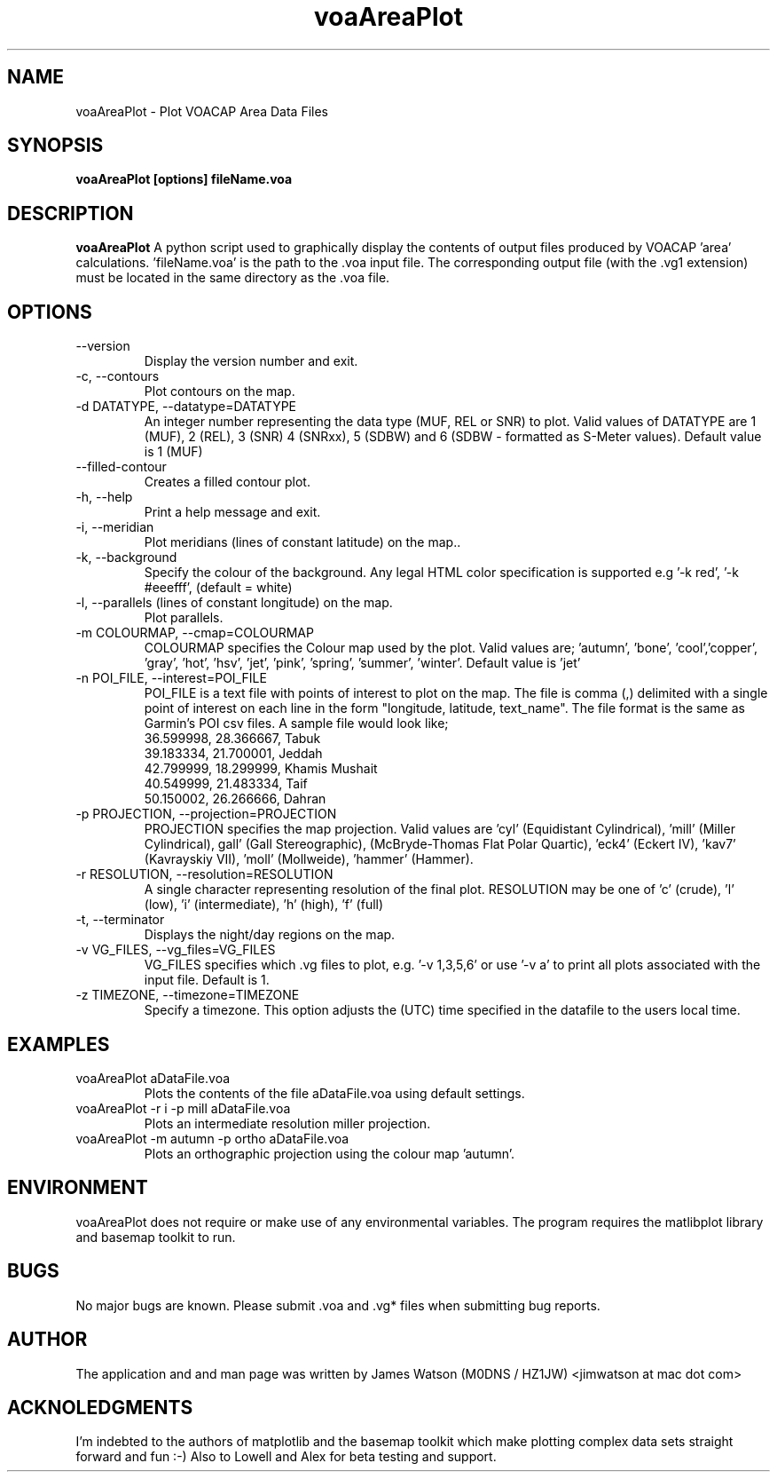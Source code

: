 .\" Process this file with
.\" groff -man -Tascii voaAreaPlot.1
.\"
.TH voaAreaPlot 1 "Nov 2009" Linux "User Manuals"
.SH NAME
voaAreaPlot \- Plot VOACAP Area Data Files
.SH SYNOPSIS
.B voaAreaPlot [options] fileName.voa
.SH DESCRIPTION
.B voaAreaPlot
A python script used to graphically display the contents of output files produced by VOACAP 'area' calculations. 'fileName.voa' is the path to the .voa input file.  The corresponding output file (with the .vg1 extension) must be located in the same directory as the .voa file.
.SH OPTIONS
.IP "--version"
Display the version number and exit.
.IP "-c, --contours"
Plot contours on the map.
.IP "-d DATATYPE, --datatype=DATATYPE"
An integer number representing the data type (MUF, REL or SNR) to plot. Valid values of DATATYPE are 1 (MUF), 2 (REL), 3 (SNR) 4 (SNRxx), 5 (SDBW) and 6 (SDBW - formatted as S-Meter values).  Default value is 1 (MUF)
.IP "--filled-contour"
Creates a filled contour plot.
.IP "-h, --help"
Print a help message and exit.
.IP "-i, --meridian"
Plot meridians (lines of constant latitude) on the map..
.IP "-k, --background"
Specify the colour of the background. Any legal HTML color specification is supported e.g '-k red', '-k #eeefff', (default = white)
.IP "-l, --parallels (lines of constant longitude) on the map."
Plot parallels.
.IP "-m COLOURMAP, --cmap=COLOURMAP"
COLOURMAP specifies the Colour map used by the plot.  Valid values are; 'autumn', 'bone', 'cool','copper', 'gray', 'hot', 'hsv', 'jet', 'pink', 'spring', 'summer', 'winter'.  Default value is 'jet'
.IP "-n POI_FILE, --interest=POI_FILE"
POI_FILE is a text file with points of interest to plot on the map.  The file is comma (,) delimited with a single point of interest on each line in the form "longitude, latitude, text_name". The file format is the same as Garmin's POI csv files.  A sample file would look like;
.br
36.599998, 28.366667, Tabuk
.br
39.183334, 21.700001, Jeddah
.br
42.799999, 18.299999, Khamis Mushait
.br
40.549999, 21.483334, Taif
.br
50.150002, 26.266666, Dahran
.IP "-p PROJECTION, --projection=PROJECTION"
PROJECTION specifies the map projection.  Valid values are 'cyl' (Equidistant
Cylindrical), 'mill' (Miller Cylindrical), gall' (Gall Stereographic),
'robin' (Robinson), 'vandg' (van der Grinten), 'sinu' (Sinusoidal), 'mbtfpq'
(McBryde-Thomas Flat Polar Quartic), 'eck4' (Eckert IV), 'kav7' (Kavrayskiy
VII), 'moll' (Mollweide), 'hammer' (Hammer).
.IP "-r RESOLUTION, --resolution=RESOLUTION"
A single character representing resolution of the final plot.  RESOLUTION may be one of 'c' (crude), 'l' (low), 'i' (intermediate), 'h' (high), 'f' (full)
.IP "-t, --terminator"
Displays the night/day regions on the map.
.IP "-v VG_FILES, --vg_files=VG_FILES"
VG_FILES specifies which .vg files to plot, e.g. '-v 1,3,5,6' or use '-v a' to print all plots associated with the input file.  Default is 1.
.IP "-z TIMEZONE, --timezone=TIMEZONE"
Specify a timezone.  This option adjusts the (UTC) time specified in the datafile to the users local time.

.SH EXAMPLES
.IP "voaAreaPlot aDataFile.voa"
Plots the contents of the file aDataFile.voa using default settings.
.IP "voaAreaPlot -r i -p mill aDataFile.voa"
Plots an intermediate resolution miller projection.
.IP "voaAreaPlot -m autumn -p ortho aDataFile.voa"
Plots an orthographic projection using the colour map 'autumn'.

.SH ENVIRONMENT
voaAreaPlot does not require or make use of any environmental variables.   The program requires the matlibplot library and basemap toolkit to run.
.SH BUGS
No major bugs are known. Please submit .voa and .vg* files when submitting bug reports.
.SH AUTHOR
The application and and man page was written by James Watson (M0DNS / HZ1JW) <jimwatson at mac dot com>

.SH ACKNOLEDGMENTS
I'm indebted to the authors of matplotlib and the basemap toolkit which make plotting complex data sets straight forward and fun :-) Also to Lowell and Alex for beta testing and support.
